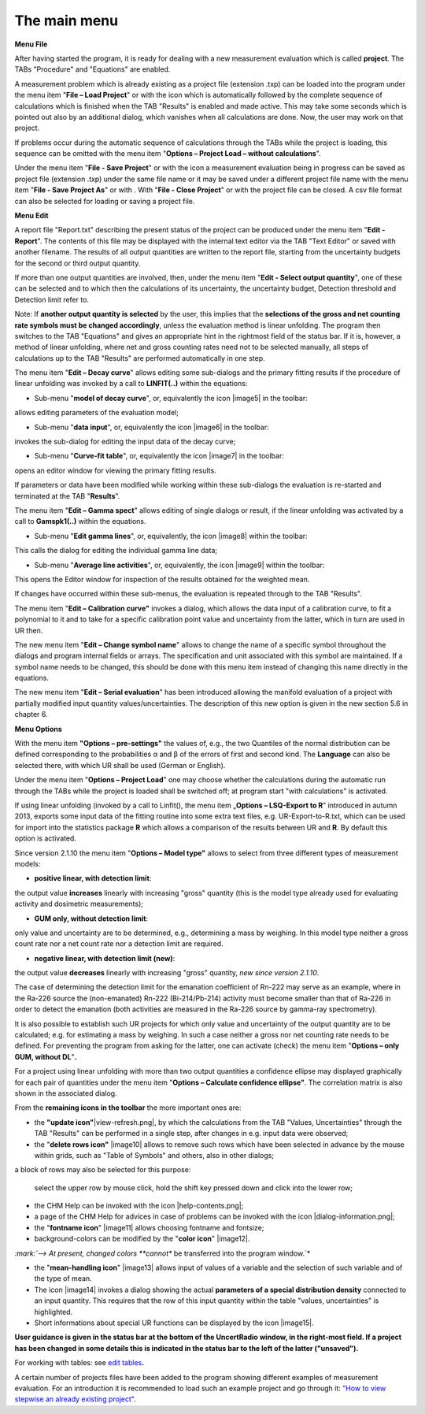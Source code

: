 The main menu
-------------

**Menu File**

After having started the program, it is ready for dealing with a new
measurement evaluation which is called **project**. The TABs "Procedure"
and "Equations" are enabled.

.. image:: /_static/images/main_menue.png
    :align: center

A measurement problem which is already existing as a project file
(extension .txp) can be loaded into the program under the menu item
"\ **File – Load Project**\ " or with the icon |project-open_icon|
which is automatically followed by the complete sequence of calculations
which is finished when the TAB "Results" is enabled and made active.
This may take some seconds which is pointed out also by an additional
dialog, which vanishes when all calculations are done. Now, the user may
work on that project.

.. |project-open_icon| image:: /_static/icons/document-open.png
    :height: 2ex
    :class: no-scaled-link


If problems occur during the automatic sequence of calculations through
the TABs while the project is loading, this sequence can be omitted with
the menu item "\ **Options – Project Load – without calculations**\ ".

Under the menu item "\ **File - Save Project**\ " or with the icon
|project-save| a measurement evaluation being in progress can be
saved as project file (extension .txp) under the same file name or it
may be saved under a different project file name with the menu item
"\ **File - Save Project As**\ " or with |project-save-as|. With
"\ **File - Close Project**\ " or with |project-close| the project file can be
closed. A csv file format can also be selected for loading or saving a
project file.

.. |project-save| image:: /_static/icons/document-save.png
    :height: 2ex
    :align: middle
    :class: no-scaled-link

.. |project-save-as| image:: /_static/icons/document-save-as.png
    :height: 2ex
    :align: middle
    :class: no-scaled-link

.. |project-close| image:: /_static/icons/application-exit.png
    :height: 2ex
    :align: middle
    :class: no-scaled-link

**Menu Edit**

A report file "Report.txt" describing the present status of the project
can be produced under the menu item "\ **Edit - Report**\ ". The
contents of this file may be displayed with the internal text editor via
the TAB "Text Editor" or saved with another filename. The results of all
output quantities are written to the report file, starting from the
uncertainty budgets for the second or third output quantity.

If more than one output quantities are involved, then, under the menu
item "**Edit - Select output quantity**", one of these can be selected
and to which then the calculations of its uncertainty, the uncertainty
budget, Detection threshold and Detection limit refer to.

Note: If **another output quantity is selected** by the user, this
implies that the **selections of the gross and net counting rate symbols
must be changed accordingly**, unless the evaluation method is linear
unfolding. The program then switches to the TAB "Equations" and gives an
appropriate hint in the rightmost field of the status bar. If it is,
however, a method of linear unfolding, where net and gross counting
rates need not to be selected manually, all steps of calculations up to
the TAB "Results" are performed automatically in one step.

The menu item "\ **Edit – Decay curve**\ " allows editing some
sub-dialogs and the primary fitting results if the procedure of linear
unfolding was invoked by a call to **LINFIT(..)** within the equations:

-  Sub-menu "\ **model of decay curve**\ ", or, equivalently the icon
   |image5| in the toolbar:

allows editing parameters of the evaluation model;

-  Sub-menu "\ **data input**\ ", or, equivalently the icon |image6| in
   the toolbar:

invokes the sub-dialog for editing the input data of the decay curve;

-  Sub-menu "\ **Curve-fit table**\ ", or, equivalently the icon
   |image7| in the toolbar:

opens an editor window for viewing the primary fitting results.

If parameters or data have been modified while working within these
sub-dialogs the evaluation is re-started and terminated at the TAB
"\ **Results**\ ".

The menu item "\ **Edit – Gamma spect**\ " allows editing of single
dialogs or result, if the linear unfolding was activated by a call to
**Gamspk1(..)** within the equations.

-  Sub-menu "\ **Edit gamma lines**\ ", or, equivalently, the icon
   |image8| within the toolbar:

This calls the dialog for editing the individual gamma line data;

-  Sub-menu "\ **Average line activities**\ ", or, equivalently, the
   icon |image9| within the toolbar:

This opens the Editor window for inspection of the results obtained for
the weighted mean.

If changes have occurred within these sub-menus, the evaluation is
repeated through to the TAB "Results".

The menu item "\ **Edit – Calibration curve"** invokes a dialog, which
allows the data input of a calibration curve, to fit a polynomial to it
and to take for a specific calibration point value and uncertainty from
the latter, which in turn are used in UR then.

The new menu item "\ **Edit – Change symbol name**\ " allows to change
the name of a specific symbol throughout the dialogs and program
internal fields or arrays. The specification and unit associated with
this symbol are maintained. If a symbol name needs to be changed, this
should be done with this menu item instead of changing this name
directly in the equations.

The new menu item "\ **Edit – Serial evaluation**\ " has been introduced
allowing the manifold evaluation of a project with partially modified
input quantity values/uncertainties. The description of this new option
is given in the new section 5.6 in chapter 6.

**Menu Options**

With the menu item **"Options – pre-settings"** the values of, e.g., the
two Quantiles of the normal distribution can be defined corresponding to
the probabilities α and β of the errors of first and second kind. The
**Language** can also be selected there, with which UR shall be used
(German or English).

Under the menu item "\ **Options – Project Load**\ " one may choose
whether the calculations during the automatic run through the TABs while
the project is loaded shall be switched off; at program start "with
calculations" is activated.

If using linear unfolding (invoked by a call to Linfit(), the menu item
„\ **Options – LSQ-Export to R**\ " introduced in autumn 2013, exports
some input data of the fitting routine into some extra text files, e.g.
UR-Export-to-R.txt, which can be used for import into the statistics
package **R** which allows a comparison of the results between UR and
**R**. By default this option is activated.

Since version 2.1.10 the menu item "\ **Options – Model type"** allows
to select from three different types of measurement models:

-  **positive linear, with detection limit**:

the output value **increases** linearly with increasing "gross" quantity
(this is the model type already used for evaluating activity and
dosimetric measurements);

-  **GUM only, without detection limit**:

only value and uncertainty are to be determined, e.g., determining a
mass by weighing. In this model type neither a gross count rate nor a
net count rate nor a detection limit are required.

-  **negative linear, with detection limit (new)**:

the output value **decreases** linearly with increasing "gross"
quantity, *new since version 2.1.10*.

The case of determining the detection limit for the emanation
coefficient of Rn-222 may serve as an example, where in the Ra-226
source the (non-emanated) Rn-222 (Bi-214/Pb-214) activity must become
smaller than that of Ra-226 in order to detect the emanation (both
activities are measured in the Ra-226 source by gamma-ray spectrometry).

It is also possible to establish such UR projects for which only value
and uncertainty of the output quantity are to be calculated; e.g. for
estimating a mass by weighing. In such a case neither a gross nor net
counting rate needs to be defined. For preventing the program from
asking for the latter, one can activate (check) the menu item
"\ **Options – only GUM, without DL**\ "\ **.**

For a project using linear unfolding with more than two output
quantities a confidence ellipse may displayed graphically for each pair
of quantities under the menu item "\ **Options – Calculate confidence
ellipse"**. The correlation matrix is also shown in the associated
dialog.

From the **remaining icons in the toolbar** the more important ones are:

-  the **"update icon"**\ |view-refresh.png|, by which the calculations
   from the TAB "Values, Uncertainties" through the TAB "Results" can be
   performed in a single step, after changes in e.g. input data were
   observed;

-  the "\ **delete rows icon"** |image10| allows to remove such rows
   which have been selected in advance by the mouse within grids, such
   as "Table of Symbols" and others, also in other dialogs;

a block of rows may also be selected for this purpose:

   select the upper row by mouse click, hold the shift key pressed down
   and click into the lower row;

-  the CHM Help can be invoked with the icon |help-contents.png|;

-  a page of the CHM Help for advices in case of problems can be invoked
   with the icon |dialog-information.png|;

-  the "\ **fontname icon**\ " |image11| allows choosing fontname and
   fontsize;

-  background-colors can be modified by the "\ **color icon**\ "
   |image12|.

*:mark:`--> At present, changed colors **cannot** be transferred into
the program window.`*

-  the "\ **mean-handling icon**\ " |image13| allows input of values of
   a variable and the selection of such variable and of the type of
   mean.

-  The icon |image14| invokes a dialog showing the actual **parameters
   of a special distribution density** connected to an input quantity.
   This requires that the row of this input quantity within the table
   "values, uncertainties" is highlighted.

-  Short informations about special UR functions can be displayed by the
   icon |image15|.

**User guidance is given in the status bar at the bottom of the
UncertRadio window, in the right-most field. If a project has been
changed in some details this is indicated in the status bar to the left
of the latter ("unsaved").**

For working with tables: see `edit
tables <#within-tables-delete-rows-working-with-column-blocks>`__\ **.**

A certain number of projects files have been added to the program
showing different examples of measurement evaluation. For an
introduction it is recommended to load such an example project and go
through it: `"How to view stepwise an already existing
project" <#URH_PRANSICHT_EN>`__.
